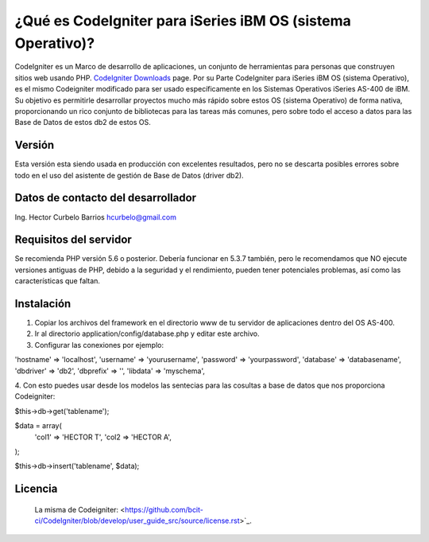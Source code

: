 ###################
¿Qué es CodeIgniter para iSeries iBM OS (sistema Operativo)?
###################

CodeIgniter es un Marco de desarrollo de aplicaciones, un conjunto de herramientas para personas
que construyen sitios web usando PHP. `CodeIgniter Downloads <https://codeigniter.com/download>`_ page.
Por su Parte CodeIgniter para iSeries iBM OS (sistema Operativo), es el mismo Codeigniter modificado para ser usado 
específicamente en los Sistemas Operativos iSeries AS-400 de iBM. Su objetivo es permitirle desarrollar 
proyectos mucho más rápido sobre estos OS (sistema Operativo) de forma nativa, proporcionando un rico conjunto de bibliotecas
para las tareas más comunes, pero sobre todo el acceso a datos para las Base de Datos de estos db2 de estos OS.

*******************
Versión 
*******************

Esta versión esta siendo usada en producción con excelentes resultados, pero no se descarta posibles errores 
sobre todo en el uso del asistente de gestión de Base de Datos (driver db2).  

**************************
Datos de contacto del desarrollador
**************************
Ing. Hector Curbelo Barrios
hcurbelo@gmail.com

*******************
Requisitos del servidor
*******************

Se recomienda PHP versión 5.6 o posterior.
Debería funcionar en 5.3.7 también, pero le recomendamos que NO ejecute
versiones antiguas de PHP, debido a la seguridad y el rendimiento, pueden tener potenciales
problemas, así como las características que faltan.

************
Instalación
************

1. Copiar los archivos del framework en el directorio www de tu servidor de aplicaciones dentro del OS AS-400.
2. Ir al directorio application/config/database.php y editar este archivo.
3. Configurar las conexiones por ejemplo:

'hostname' => 'localhost',
'username' => 'yourusername',
'password' => 'yourpassword',
'database' => 'databasename',
'dbdriver' => 'db2',
'dbprefix' => '',
'libdata' => 'myschema',
	

4. Con esto puedes usar desde los modelos las sentecias para las cosultas a base de datos que nos 
proporciona Codeigniter:

$this->db->get('tablename');

$data = array(
		'col1' => 'HECTOR T',
		'col2 => 'HECTOR A',
);

$this->db->insert('tablename', $data);

*******
Licencia
*******

 La misma de Codeigniter:
 <https://github.com/bcit-ci/CodeIgniter/blob/develop/user_guide_src/source/license.rst>`_.

